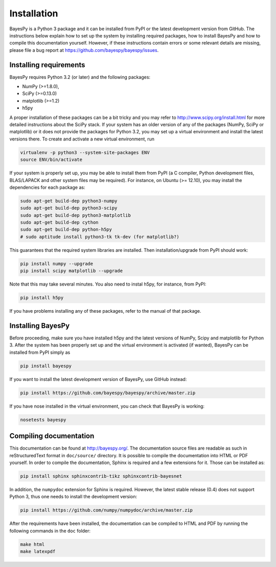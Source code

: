 ..
   Copyright (C) 2011,2012 Jaakko Luttinen

   This file is licensed under Version 3.0 of the GNU General Public
   License. See LICENSE for a text of the license.

   This file is part of BayesPy.

   BayesPy is free software: you can redistribute it and/or modify it
   under the terms of the GNU General Public License version 3 as
   published by the Free Software Foundation.

   BayesPy is distributed in the hope that it will be useful, but
   WITHOUT ANY WARRANTY; without even the implied warranty of
   MERCHANTABILITY or FITNESS FOR A PARTICULAR PURPOSE.  See the GNU
   General Public License for more details.

   You should have received a copy of the GNU General Public License
   along with BayesPy.  If not, see <http://www.gnu.org/licenses/>.

Installation
============

.. 
    using `NumPy/SciPy <http://www.scipy.org/>`_ and
    `Matplotlib <http://matplotlib.sourceforge.net/>`_.

BayesPy is a Python 3 package and it can be installed from PyPI or the latest
development version from GitHub.  The instructions below explain how to set up
the system by installing required packages, how to install BayesPy and how to
compile this documentation yourself.  However, if these instructions contain
errors or some relevant details are missing, please file a bug report at
https://github.com/bayespy/bayespy/issues.

Installing requirements
-----------------------

BayesPy requires Python 3.2 (or later) and the following packages:

* NumPy (>=1.8.0), 
* SciPy (>=0.13.0) 
* matplotlib (>=1.2)
* h5py

A proper installation of these packages can be a bit tricky and you may refer to
http://www.scipy.org/install.html for more detailed instructions about the SciPy
stack.  If your system has an older version of any of the packages (NumPy, SciPy
or matplotlib) or it does not provide the packages for Python 3.2, you may set
up a virtual environment and install the latest versions there.  To create and
activate a new virtual environment, run

.. code-block:: console

    virtualenv -p python3 --system-site-packages ENV
    source ENV/bin/activate

If your system is properly set up, you may be able to install them from PyPI (a
C compiler, Python development files, BLAS/LAPACK and other system files may be
required).  For instance, on Ubuntu (>= 12.10), you may install the dependencies
for each package as:

.. code-block:: console

    sudo apt-get build-dep python3-numpy
    sudo apt-get build-dep python3-scipy    
    sudo apt-get build-dep python3-matplotlib
    sudo apt-get build-dep cython
    sudo apt-get build-dep python-h5py
    # sudo aptitude install python3-tk tk-dev (for matplotlib?)

This guarantees that the required system libraries are installed.  Then
installation/upgrade from PyPI should work:

.. code-block:: console

    pip install numpy --upgrade
    pip install scipy matplotlib --upgrade

Note that this may take several minutes. You also need to instal h5py, for
instance, from PyPI:

.. code-block:: console

    pip install h5py

If you have problems installing any of these packages, refer to the manual of
that package.

Installing BayesPy
------------------

Before proceeding, make sure you have installed h5py and the latest versions of
NumPy, Scipy and matplotlib for Python 3.  After the system has been properly
set up and the virtual environment is activated (if wanted), BayesPy can be
installed from PyPI simply as

.. code-block:: console
    
    pip install bayespy

If you want to install the latest development version of BayesPy, use GitHub
instead:

.. code-block:: console

    pip install https://github.com/bayespy/bayespy/archive/master.zip

If you have nose installed in the virtual environment, you can check that
BayesPy is working:

.. code-block:: console

    nosetests bayespy

Compiling documentation
-----------------------

This documentation can be found at http://bayespy.org/.  The documentation
source files are readable as such in reStructuredText format in ``doc/source/``
directory.  It is possible to compile the documentation into HTML or PDF
yourself.  In order to compile the documentation, Sphinx is required and a few
extensions for it. Those can be installed as:

.. code-block:: console

    pip install sphinx sphinxcontrib-tikz sphinxcontrib-bayesnet

In addition, the ``numpydoc`` extension for Sphinx is required.  However, the
latest stable release (0.4) does not support Python 3, thus one needs to install
the development version:

.. code-block:: console

    pip install https://github.com/numpy/numpydoc/archive/master.zip


After the requirements have been installed, the documentation can be compiled to
HTML and PDF by running the following commands in the ``doc`` folder:

.. code-block:: console

    make html
    make latexpdf

